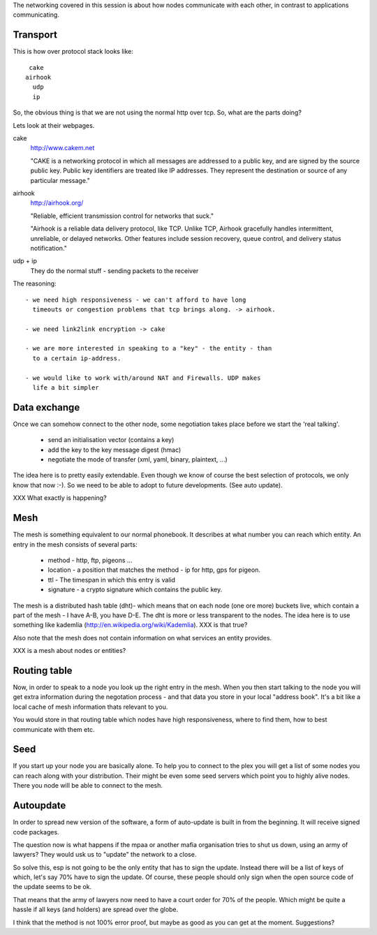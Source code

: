 The networking covered in this session is about how nodes communicate
with each other, in contrast to applications communicating.

Transport
=========

This is how over protocol stack looks like::

   cake  
  airhook
    udp
    ip

So, the obvious thing is that we are not using the normal http over
tcp. So, what are the parts doing?

Lets look at their webpages.

cake
  http://www.cakem.net
  
  "CAKE is a networking protocol in which all messages are addressed to
  a public key, and are signed by the source public key. Public key
  identifiers are treated like IP addresses. They represent the
  destination or source of any particular message."

airhook
  http://airhook.org/
  
  "Reliable, efficient transmission control for networks that suck."
  
  "Airhook is a reliable data delivery protocol, like TCP. Unlike TCP, 
  Airhook gracefully handles intermittent, unreliable, or delayed
  networks. Other features include session recovery, queue control, 
  and delivery status notification."

udp + ip
  They do the normal stuff - sending packets to the receiver

The reasoning::
  
  - we need high responsiveness - we can't afford to have long
    timeouts or congestion problems that tcp brings along. -> airhook.

  - we need link2link encryption -> cake

  - we are more interested in speaking to a "key" - the entity - than
    to a certain ip-address.

  - we would like to work with/around NAT and Firewalls. UDP makes
    life a bit simpler

Data exchange
=============

Once we can somehow connect to the other node, some negotiation takes
place before we start the 'real talking'.

  - send an initialisation vector (contains a key)
  - add the key to the key message digest (hmac)
  - negotiate the mode of transfer (xml, yaml, binary, plaintext, ...)

The idea here is to pretty easily extendable. Even though we know of
course the best selection of protocols, we only know that now :-).
So we need to be able to adopt to future developments. (See auto update).

XXX What exactly is happening?


Mesh
====

The mesh is something equivalent to our normal phonebook. It describes
at what number you can reach which entity. An entry in the mesh
consists of several parts:

 - method - http, ftp, pigeons ...
 - location - a position that matches the method - ip for http, gps
   for pigeon.
 - ttl - The timespan in which this entry is valid
 - signature - a crypto signature which contains the public key.

The mesh is a distributed hash table (dht)- which means that on each node
(one ore more) buckets live, which contain a part of the mesh - I have
A-B, you have D-E. The dht is more or less transparent to the nodes.
The idea here is to use something like kademlia
(http://en.wikipedia.org/wiki/Kademlia). XXX is that true?

Also note that the mesh does not contain information on what services
an entity provides. 

XXX is a mesh about nodes or entities?

Routing table
=============

Now, in order to speak to a node you look up the right entry in the
mesh. When you then start talking to the node you will get extra
information during the negotation process - and that data you store in
your local "address book". It's a bit like a local cache of mesh
information thats relevant to you. 

You would store in that routing table which nodes have high
responsiveness, where to find them, how to best communicate with them
etc.

Seed
====

If you start up your node you are basically alone. To help you to
connect to the plex you will get a list of some nodes you can reach
along with your distribution. Their might be even some seed servers
which point you to highly alive nodes. There you node will be able to
connect to the mesh.

Autoupdate
==========

In order to spread new version of the software, a form of auto-update
is built in from the beginning. It will receive signed code packages.

The question now is what happens if the mpaa or another mafia
organisation tries to shut us down, using an army of lawyers? They
would usk us to "update" the network to a close. 

So solve this, esp is not going to be the only entity that has to sign
the update. Instead there will be a list of keys of which, let's say
70% have to sign the update. Of course, these people should only sign
when the open source code of the update seems to be ok. 

That means that the army of lawyers now need to have a court order for
70% of the people. Which might be quite a hassle if all keys (and
holders) are spread over the globe.

I think that the method is not 100% error proof, but maybe as good as
you can get at the moment. Suggestions?

